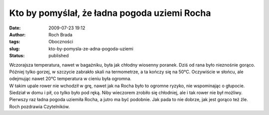 Kto by pomyślał, że ładna pogoda uziemi Rocha
#############################################
:date: 2009-07-23 19:12
:author: Roch Brada
:tags: Oboczności
:slug: kto-by-pomysla-ze-adna-pogoda-uziemi
:status: published

| Wczorajsza temperatura, nawet w bagażniku, była jak chłodny wiosenny poranek. Dziś od rana było nieznośnie gorąco. Później tylko gorzej, w szczycie zabrakło skali na termometrze, a ta kończy się na 50°C. Oczywiście w słońcu, ale odejmując nawet 20°C temperatura w cieniu była ogromna.
| W takim upale rower nie wchodził w grę, nawet jak na Rocha było to ogromne ryzyko, nie wspominając o głupocie. Siedział w domu i pił, co tylko było pod ręką. Niby wieczorem zrobiło się chłodniej, ale i tak rower nie był możliwy.
| Pierwszy raz ładna pogoda uziemiła Rocha, a jutro ma być podobnie. Jak pada to nie dobrze, jak jest gorąco też źle.
| Roch pozdrawia Czytelników.
